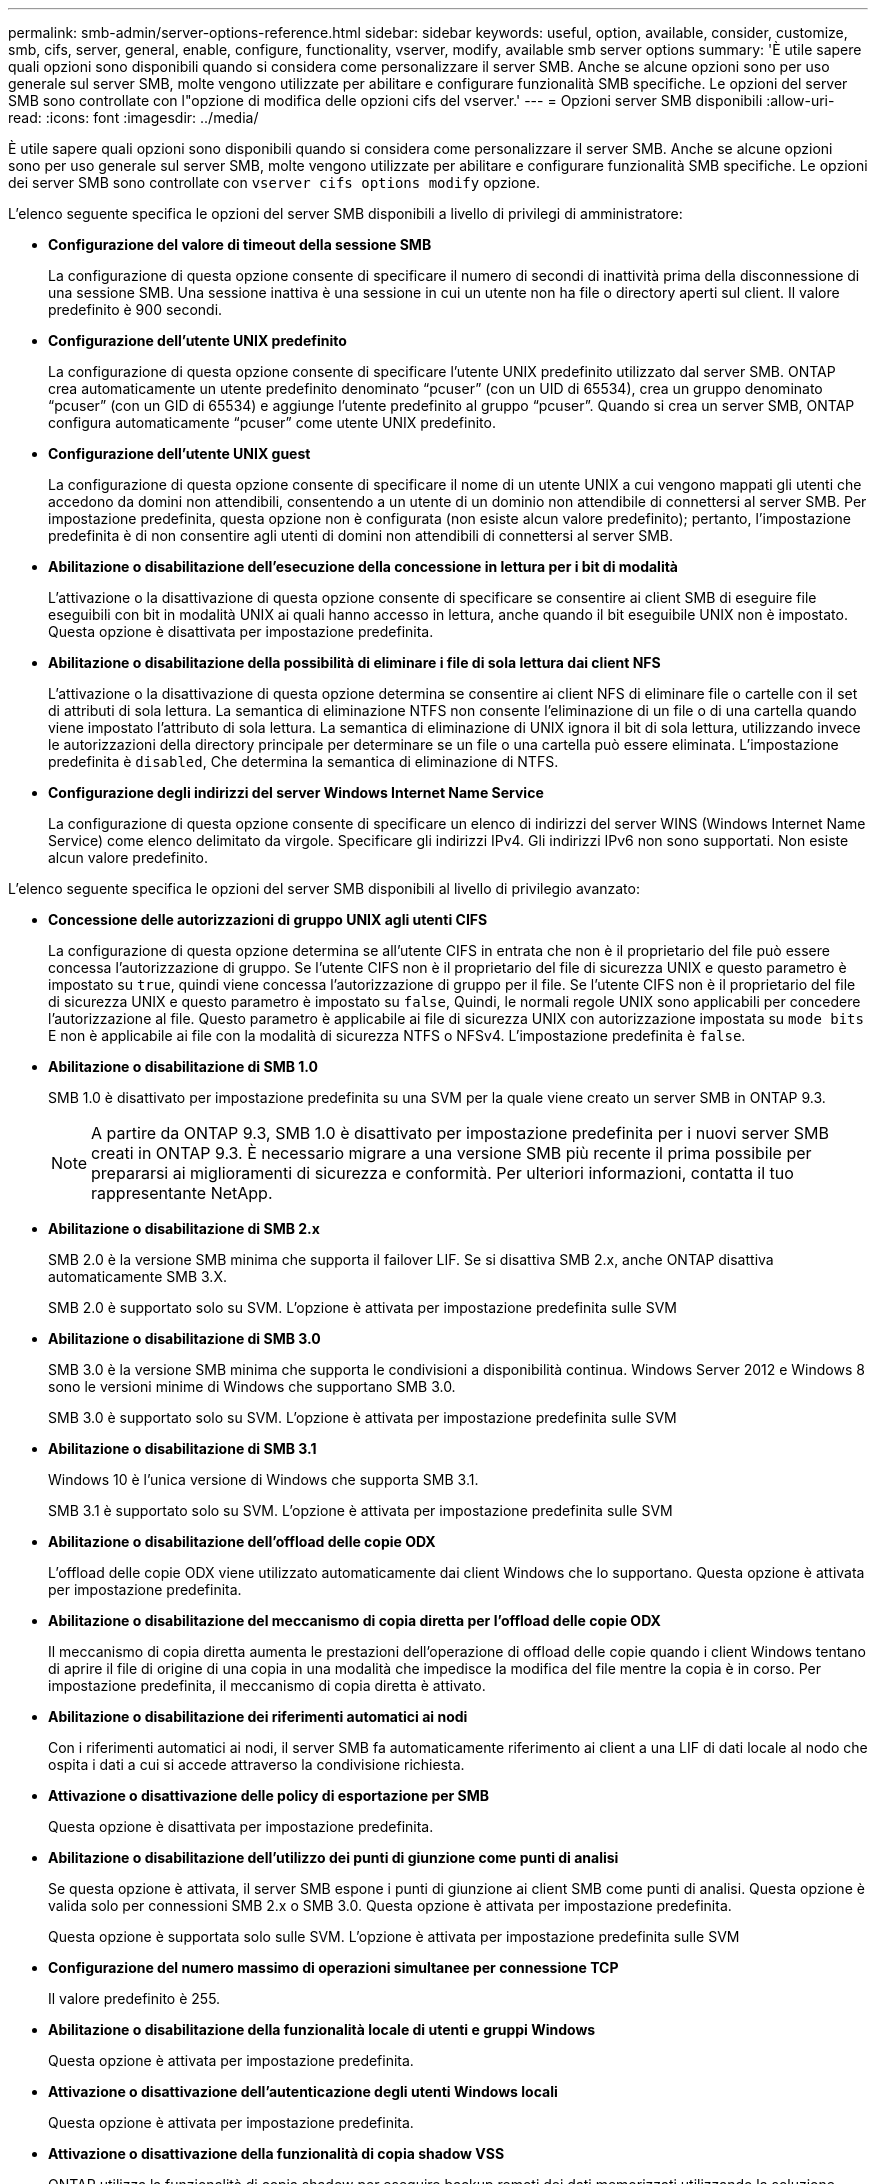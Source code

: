 ---
permalink: smb-admin/server-options-reference.html 
sidebar: sidebar 
keywords: useful, option, available, consider, customize, smb, cifs, server, general, enable, configure, functionality, vserver, modify, available smb server options 
summary: 'È utile sapere quali opzioni sono disponibili quando si considera come personalizzare il server SMB. Anche se alcune opzioni sono per uso generale sul server SMB, molte vengono utilizzate per abilitare e configurare funzionalità SMB specifiche. Le opzioni del server SMB sono controllate con l"opzione di modifica delle opzioni cifs del vserver.' 
---
= Opzioni server SMB disponibili
:allow-uri-read: 
:icons: font
:imagesdir: ../media/


[role="lead"]
È utile sapere quali opzioni sono disponibili quando si considera come personalizzare il server SMB. Anche se alcune opzioni sono per uso generale sul server SMB, molte vengono utilizzate per abilitare e configurare funzionalità SMB specifiche. Le opzioni dei server SMB sono controllate con `vserver cifs options modify` opzione.

L'elenco seguente specifica le opzioni del server SMB disponibili a livello di privilegi di amministratore:

* *Configurazione del valore di timeout della sessione SMB*
+
La configurazione di questa opzione consente di specificare il numero di secondi di inattività prima della disconnessione di una sessione SMB. Una sessione inattiva è una sessione in cui un utente non ha file o directory aperti sul client. Il valore predefinito è 900 secondi.

* *Configurazione dell'utente UNIX predefinito*
+
La configurazione di questa opzione consente di specificare l'utente UNIX predefinito utilizzato dal server SMB. ONTAP crea automaticamente un utente predefinito denominato "`pcuser`" (con un UID di 65534), crea un gruppo denominato "`pcuser`" (con un GID di 65534) e aggiunge l'utente predefinito al gruppo "`pcuser`". Quando si crea un server SMB, ONTAP configura automaticamente "`pcuser`" come utente UNIX predefinito.

* *Configurazione dell'utente UNIX guest*
+
La configurazione di questa opzione consente di specificare il nome di un utente UNIX a cui vengono mappati gli utenti che accedono da domini non attendibili, consentendo a un utente di un dominio non attendibile di connettersi al server SMB. Per impostazione predefinita, questa opzione non è configurata (non esiste alcun valore predefinito); pertanto, l'impostazione predefinita è di non consentire agli utenti di domini non attendibili di connettersi al server SMB.

* *Abilitazione o disabilitazione dell'esecuzione della concessione in lettura per i bit di modalità*
+
L'attivazione o la disattivazione di questa opzione consente di specificare se consentire ai client SMB di eseguire file eseguibili con bit in modalità UNIX ai quali hanno accesso in lettura, anche quando il bit eseguibile UNIX non è impostato. Questa opzione è disattivata per impostazione predefinita.

* *Abilitazione o disabilitazione della possibilità di eliminare i file di sola lettura dai client NFS*
+
L'attivazione o la disattivazione di questa opzione determina se consentire ai client NFS di eliminare file o cartelle con il set di attributi di sola lettura. La semantica di eliminazione NTFS non consente l'eliminazione di un file o di una cartella quando viene impostato l'attributo di sola lettura. La semantica di eliminazione di UNIX ignora il bit di sola lettura, utilizzando invece le autorizzazioni della directory principale per determinare se un file o una cartella può essere eliminata. L'impostazione predefinita è `disabled`, Che determina la semantica di eliminazione di NTFS.

* *Configurazione degli indirizzi del server Windows Internet Name Service*
+
La configurazione di questa opzione consente di specificare un elenco di indirizzi del server WINS (Windows Internet Name Service) come elenco delimitato da virgole. Specificare gli indirizzi IPv4. Gli indirizzi IPv6 non sono supportati. Non esiste alcun valore predefinito.



L'elenco seguente specifica le opzioni del server SMB disponibili al livello di privilegio avanzato:

* *Concessione delle autorizzazioni di gruppo UNIX agli utenti CIFS*
+
La configurazione di questa opzione determina se all'utente CIFS in entrata che non è il proprietario del file può essere concessa l'autorizzazione di gruppo. Se l'utente CIFS non è il proprietario del file di sicurezza UNIX e questo parametro è impostato su `true`, quindi viene concessa l'autorizzazione di gruppo per il file. Se l'utente CIFS non è il proprietario del file di sicurezza UNIX e questo parametro è impostato su `false`, Quindi, le normali regole UNIX sono applicabili per concedere l'autorizzazione al file. Questo parametro è applicabile ai file di sicurezza UNIX con autorizzazione impostata su `mode bits` E non è applicabile ai file con la modalità di sicurezza NTFS o NFSv4. L'impostazione predefinita è `false`.

* *Abilitazione o disabilitazione di SMB 1.0*
+
SMB 1.0 è disattivato per impostazione predefinita su una SVM per la quale viene creato un server SMB in ONTAP 9.3.

+
[NOTE]
====
A partire da ONTAP 9.3, SMB 1.0 è disattivato per impostazione predefinita per i nuovi server SMB creati in ONTAP 9.3. È necessario migrare a una versione SMB più recente il prima possibile per prepararsi ai miglioramenti di sicurezza e conformità. Per ulteriori informazioni, contatta il tuo rappresentante NetApp.

====
* *Abilitazione o disabilitazione di SMB 2.x*
+
SMB 2.0 è la versione SMB minima che supporta il failover LIF. Se si disattiva SMB 2.x, anche ONTAP disattiva automaticamente SMB 3.X.

+
SMB 2.0 è supportato solo su SVM. L'opzione è attivata per impostazione predefinita sulle SVM

* *Abilitazione o disabilitazione di SMB 3.0*
+
SMB 3.0 è la versione SMB minima che supporta le condivisioni a disponibilità continua. Windows Server 2012 e Windows 8 sono le versioni minime di Windows che supportano SMB 3.0.

+
SMB 3.0 è supportato solo su SVM. L'opzione è attivata per impostazione predefinita sulle SVM

* *Abilitazione o disabilitazione di SMB 3.1*
+
Windows 10 è l'unica versione di Windows che supporta SMB 3.1.

+
SMB 3.1 è supportato solo su SVM. L'opzione è attivata per impostazione predefinita sulle SVM

* *Abilitazione o disabilitazione dell'offload delle copie ODX*
+
L'offload delle copie ODX viene utilizzato automaticamente dai client Windows che lo supportano. Questa opzione è attivata per impostazione predefinita.

* *Abilitazione o disabilitazione del meccanismo di copia diretta per l'offload delle copie ODX*
+
Il meccanismo di copia diretta aumenta le prestazioni dell'operazione di offload delle copie quando i client Windows tentano di aprire il file di origine di una copia in una modalità che impedisce la modifica del file mentre la copia è in corso. Per impostazione predefinita, il meccanismo di copia diretta è attivato.

* *Abilitazione o disabilitazione dei riferimenti automatici ai nodi*
+
Con i riferimenti automatici ai nodi, il server SMB fa automaticamente riferimento ai client a una LIF di dati locale al nodo che ospita i dati a cui si accede attraverso la condivisione richiesta.

* *Attivazione o disattivazione delle policy di esportazione per SMB*
+
Questa opzione è disattivata per impostazione predefinita.

* *Abilitazione o disabilitazione dell'utilizzo dei punti di giunzione come punti di analisi*
+
Se questa opzione è attivata, il server SMB espone i punti di giunzione ai client SMB come punti di analisi. Questa opzione è valida solo per connessioni SMB 2.x o SMB 3.0. Questa opzione è attivata per impostazione predefinita.

+
Questa opzione è supportata solo sulle SVM. L'opzione è attivata per impostazione predefinita sulle SVM

* *Configurazione del numero massimo di operazioni simultanee per connessione TCP*
+
Il valore predefinito è 255.

* *Abilitazione o disabilitazione della funzionalità locale di utenti e gruppi Windows*
+
Questa opzione è attivata per impostazione predefinita.

* *Attivazione o disattivazione dell'autenticazione degli utenti Windows locali*
+
Questa opzione è attivata per impostazione predefinita.

* *Attivazione o disattivazione della funzionalità di copia shadow VSS*
+
ONTAP utilizza la funzionalità di copia shadow per eseguire backup remoti dei dati memorizzati utilizzando la soluzione Hyper-V su SMB.

+
Questa opzione è supportata solo sulle SVM e solo per le configurazioni Hyper-V su SMB. L'opzione è attivata per impostazione predefinita sulle SVM

* *Configurazione della profondità della directory della copia shadow*
+
La configurazione di questa opzione consente di definire la profondità massima delle directory in cui creare copie shadow quando si utilizza la funzionalità di copia shadow.

+
Questa opzione è supportata solo sulle SVM e solo per le configurazioni Hyper-V su SMB. L'opzione è attivata per impostazione predefinita sulle SVM

* *Attivazione o disattivazione delle funzionalità di ricerca multidominio per la mappatura dei nomi*
+
Se questa opzione è attivata, quando un utente UNIX viene mappato a un utente di dominio Windows utilizzando un carattere jolly (*) nella parte di dominio del nome utente Windows (ad esempio, * joe), ONTAP ricerca l'utente specificato in tutti i domini con trust bidirezionali nel dominio principale. Il dominio principale è il dominio che contiene l'account del computer del server SMB.

+
In alternativa alla ricerca di tutti i domini trusted bidirezionalmente, è possibile configurare un elenco di domini trusted preferiti. Se questa opzione è attivata e viene configurato un elenco preferito, l'elenco preferito viene utilizzato per eseguire ricerche di mappatura dei nomi di più domini.

+
L'impostazione predefinita prevede l'attivazione delle ricerche di associazione dei nomi a più domini.

* *Configurazione della dimensione del settore del file system*
+
La configurazione di questa opzione consente di configurare la dimensione del settore del file system in byte che ONTAP invia ai client SMB. Sono disponibili due valori validi per questa opzione: `4096` e. `512`. Il valore predefinito è `4096`. Potrebbe essere necessario impostare questo valore su `512` Se l'applicazione Windows supporta solo una dimensione di settore di 512 byte.

* *Attivazione o disattivazione del controllo dinamico degli accessi*
+
L'attivazione di questa opzione consente di proteggere gli oggetti sul server SMB utilizzando il controllo dinamico dell'accesso (DAC), incluso l'utilizzo del controllo per organizzare i criteri di accesso centrali e l'utilizzo degli oggetti Criteri di gruppo per implementare i criteri di accesso centrali. L'opzione è disattivata per impostazione predefinita.

+
Questa opzione è supportata solo sulle SVM.

* *Impostazione delle restrizioni di accesso per le sessioni non autenticate (limitazione anonima)*
+
L'impostazione di questa opzione determina le restrizioni di accesso per le sessioni non autenticate. Le restrizioni vengono applicate agli utenti anonimi. Per impostazione predefinita, non esistono restrizioni di accesso per gli utenti anonimi.

* *Abilitazione o disabilitazione della presentazione di ACL NTFS su volumi con sicurezza efficace UNIX (volumi di sicurezza UNIX o volumi di sicurezza misti con sicurezza effettiva UNIX)*
+
L'attivazione o la disattivazione di questa opzione determina il modo in cui la sicurezza dei file su file e cartelle con protezione UNIX viene presentata ai client SMB. Se abilitato, ONTAP presenta file e cartelle in volumi con protezione UNIX ai client SMB come dotati di protezione dei file NTFS con ACL NTFS. Se disattivato, ONTAP presenta i volumi con sicurezza UNIX come volumi FAT, senza alcuna protezione dei file. Per impostazione predefinita, i volumi presentano la protezione dei file NTFS con ACL NTFS.

* *Abilitazione o disabilitazione della funzionalità SMB finta aperta*
+
L'abilitazione di questa funzionalità migliora le performance di SMB 2.x e SMB 3.0 ottimizzando il modo in cui ONTAP effettua richieste aperte e ravvicinato quando si esegue una query per ottenere informazioni sugli attributi su file e directory. Per impostazione predefinita, la funzionalità SMB fake open è attivata. Questa opzione è utile solo per le connessioni effettuate con SMB 2.x o versioni successive.

* *Abilitazione o disabilitazione delle estensioni UNIX*
+
L'attivazione di questa opzione attiva le estensioni UNIX su un server SMB. Le estensioni UNIX consentono di visualizzare la sicurezza in stile POSIX/UNIX tramite il protocollo SMB. Per impostazione predefinita, questa opzione è disattivata.

+
Se si dispone di client SMB basati su UNIX, come i client Mac OSX, è necessario attivare le estensioni UNIX. L'abilitazione delle estensioni UNIX consente al server SMB di trasmettere le informazioni di sicurezza POSIX/UNIX tramite SMB al client basato su UNIX, che quindi traduce le informazioni di sicurezza in sicurezza POSIX/UNIX.

* *Abilitazione o disabilitazione del supporto per le ricerche di nomi brevi*
+
L'attivazione di questa opzione consente al server SMB di eseguire ricerche sui nomi brevi. Una query di ricerca con questa opzione attivata tenta di associare 8.3 nomi di file con nomi di file lunghi. Il valore predefinito per questo parametro è `false`.

* *Abilitazione o disabilitazione del supporto per la pubblicità automatica delle funzionalità DFS*
+
L'attivazione o la disattivazione di questa opzione determina se i server SMB pubblicizzano automaticamente le funzionalità DFS ai client SMB 2.x e SMB 3.0 che si connettono alle condivisioni. ONTAP utilizza i riferimenti DFS nell'implementazione di collegamenti simbolici per l'accesso SMB. Se attivato, il server SMB comunica sempre le funzionalità DFS indipendentemente dall'attivazione dell'accesso tramite collegamento simbolico. Se disattivato, il server SMB comunica le funzionalità DFS solo quando i client si connettono alle condivisioni in cui è attivato l'accesso al collegamento simbolico.

* *Configurazione del numero massimo di crediti SMB*
+
A partire da ONTAP 9.4, configurazione di `-max-credits` L'opzione consente di limitare il numero di crediti da concedere su una connessione SMB quando client e server eseguono SMB versione 2 o successiva. Il valore predefinito è 128.

* *Abilitazione o disabilitazione del supporto per SMB multicanale*
+
Attivazione di `-is-multichannel-enabled` L'opzione di ONTAP 9.4 e versioni successive consente al server SMB di stabilire più connessioni per una singola sessione SMB quando vengono implementate le NIC appropriate sul cluster e sui relativi client. In questo modo si migliora il throughput e la tolleranza agli errori. Il valore predefinito per questo parametro è `false`.

+
Quando SMB Multichannel è attivato, è anche possibile specificare i seguenti parametri:

+
** Numero massimo di connessioni consentite per sessione multicanale. Il valore predefinito per questo parametro è 32.
** Il numero massimo di interfacce di rete pubblicizzate per ogni sessione multicanale. Il valore predefinito per questo parametro è 256.



